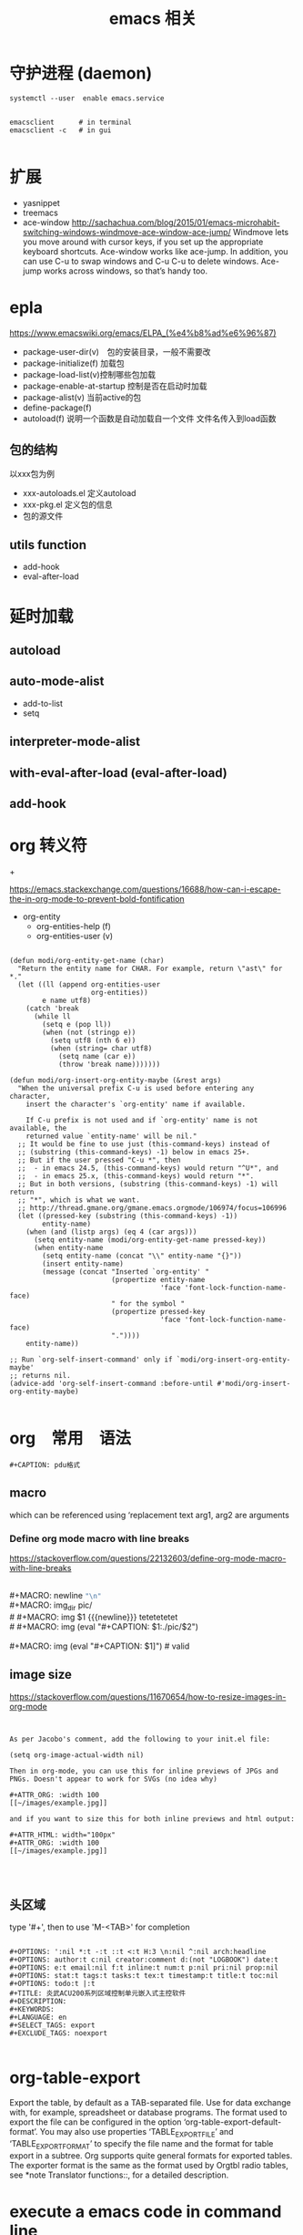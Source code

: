 #+title: emacs 相关

* 守护进程 (daemon)

#+BEGIN_EXAMPLE
systemctl --user  enable emacs.service
#+END_EXAMPLE

#+BEGIN_EXAMPLE

emacsclient      # in terminal
emacsclient -c   # in gui

#+END_EXAMPLE


* 扩展
  - yasnippet
  - treemacs
  - ace-window
    http://sachachua.com/blog/2015/01/emacs-microhabit-switching-windows-windmove-ace-window-ace-jump/
    Windmove lets you move around with cursor keys, if you set up the appropriate keyboard shortcuts. Ace-window works like ace-jump. In addition, you can use C-u to swap windows and C-u C-u to delete windows. Ace-jump works across windows, so that’s handy too.


* epla
 https://www.emacswiki.org/emacs/ELPA_(%e4%b8%ad%e6%96%87)

  - package-user-dir(v)　包的安装目录，一般不需要改
  - package-initialize(f) 加载包
  - package-load-list(v)控制哪些包加载
  - package-enable-at-startup 控制是否在启动时加载
  - package-alist(v) 当前active的包
  - define-package(f)
  - autoload(f) 说明一个函数是自动加载自一个文件
    文件名传入到load函数


** 包的结构
   以xxx包为例
   - xxx-autoloads.el
     定义autoload
   - xxx-pkg.el
     定义包的信息
   - 包的源文件
     
** utils function
   - add-hook
   - eval-after-load
     
* 延时加载
** autoload
** auto-mode-alist
   - add-to-list
   - setq
** interpreter-mode-alist
** with-eval-after-load (eval-after-load)
** add-hook


* org 转义符

\under{} 
\plus{}

https://emacs.stackexchange.com/questions/16688/how-can-i-escape-the-in-org-mode-to-prevent-bold-fontification

 - org-entity
   - org-entities-help (f)
   - org-entities-user (v)




#+BEGIN_SRC elisp

(defun modi/org-entity-get-name (char)
  "Return the entity name for CHAR. For example, return \"ast\" for *."
  (let ((ll (append org-entities-user
                    org-entities))
        e name utf8)
    (catch 'break
      (while ll
        (setq e (pop ll))
        (when (not (stringp e))
          (setq utf8 (nth 6 e))
          (when (string= char utf8)
            (setq name (car e))
            (throw 'break name)))))))

(defun modi/org-insert-org-entity-maybe (&rest args)
  "When the universal prefix C-u is used before entering any character,
    insert the character's `org-entity' name if available.

    If C-u prefix is not used and if `org-entity' name is not available, the
    returned value `entity-name' will be nil."
  ;; It would be fine to use just (this-command-keys) instead of
  ;; (substring (this-command-keys) -1) below in emacs 25+.
  ;; But if the user pressed "C-u *", then
  ;;  - in emacs 24.5, (this-command-keys) would return "^U*", and
  ;;  - in emacs 25.x, (this-command-keys) would return "*".
  ;; But in both versions, (substring (this-command-keys) -1) will return
  ;; "*", which is what we want.
  ;; http://thread.gmane.org/gmane.emacs.orgmode/106974/focus=106996
  (let ((pressed-key (substring (this-command-keys) -1))
        entity-name)
    (when (and (listp args) (eq 4 (car args)))
      (setq entity-name (modi/org-entity-get-name pressed-key))
      (when entity-name
        (setq entity-name (concat "\\" entity-name "{}"))
        (insert entity-name)
        (message (concat "Inserted `org-entity' "
                         (propertize entity-name
                                     'face 'font-lock-function-name-face)
                         " for the symbol "
                         (propertize pressed-key
                                     'face 'font-lock-function-name-face)
                         "."))))
    entity-name))

;; Run `org-self-insert-command' only if `modi/org-insert-org-entity-maybe'
;; returns nil.
(advice-add 'org-self-insert-command :before-until #'modi/org-insert-org-entity-maybe)

#+END_SRC

* org　常用　语法

#+BEGIN_EXAMPLE
   #+CAPTION: pdu格式
#+END_EXAMPLE


** macro 
 
 #+MACRO: name   replacement text $1, $2 are arguments

which can be referenced using ‘{{{name(arg1, arg2)}}}


*** Define org mode macro with line breaks
https://stackoverflow.com/questions/22132603/define-org-mode-macro-with-line-breaks





#+BEGIN_VERSE

#+MACRO: newline   src_emacs-lisp[:results raw]{"\n"}
#+MACRO: img_dir pic/
# #+MACRO: img  $1 {{{newline}}} tetetetetet
# #+MACRO: img (eval "#+CAPTION: $1\nfile:./pic/$2")

#+MACRO: img (eval "#+CAPTION: $1\n[[./pic/$2]]")  # valid
#+END_VERSE

** image size

https://stackoverflow.com/questions/11670654/how-to-resize-images-in-org-mode


#+BEGIN_EXAMPLE


As per Jacobo's comment, add the following to your init.el file:

(setq org-image-actual-width nil)

Then in org-mode, you can use this for inline previews of JPGs and PNGs. Doesn't appear to work for SVGs (no idea why)

#+ATTR_ORG: :width 100
[[~/images/example.jpg]]

and if you want to size this for both inline previews and html output:

#+ATTR_HTML: width="100px"
#+ATTR_ORG: :width 100
[[~/images/example.jpg]]



#+END_EXAMPLE

#+ATTR_ODT: :scale 1

** 头区域

 type '#+', then to use 'M-<TAB>' for completion

#+BEGIN_EXAMPLE

   #+OPTIONS: ':nil *:t -:t ::t <:t H:3 \n:nil ^:nil arch:headline
   #+OPTIONS: author:t c:nil creator:comment d:(not "LOGBOOK") date:t
   #+OPTIONS: e:t email:nil f:t inline:t num:t p:nil pri:nil prop:nil
   #+OPTIONS: stat:t tags:t tasks:t tex:t timestamp:t title:t toc:nil
   #+OPTIONS: todo:t |:t
   #+TITLE: 炎武ACU200系列区域控制单元嵌入式主控软件
   #+DESCRIPTION:
   #+KEYWORDS:
   #+LANGUAGE: en
   #+SELECT_TAGS: export
   #+EXCLUDE_TAGS: noexport

#+END_EXAMPLE

* org-table-export
  Export the table, by default as a TAB-separated file.  Use for data
  exchange with, for example, spreadsheet or database programs.  The
  format used to export the file can be configured in the option
  ‘org-table-export-default-format’.  You may also use properties
  ‘TABLE_EXPORT_FILE’ and ‘TABLE_EXPORT_FORMAT’ to specify the file
  name and the format for table export in a subtree.  Org supports
  quite general formats for exported tables.  The exporter format is
  the same as the format used by Orgtbl radio tables, see *note
  Translator functions::, for a detailed description.
  
  
* execute a emacs code in command line 

#+BEGIN_EXAMPLE


emacs myorgfile.org --batch -f org-html-export-to-html --kill
#+END_EXAMPLE


make file 

#+BEGIN_SRC makefile

OUT_DIR=/some/output/dir/html
# Using GNU Make-specific functions here
FILES=$(patsubst %.org,$(OUT_DIR)/%.html,$(wildcard *.org))

.PHONY: all clean install-doc

all: install-doc

install-doc: $(OUT_DIR) $(FILES)

$(OUT_DIR):
        mkdir -v -p $(OUT_DIR)

%.html: %.org
        emacs $< --batch -f org-html-export-to-html--kill

$(OUT_DIR)/%.html: %.html
        install -v -m 644 -t $(OUT_DIR) $<
        rm $<

clean:
        rm *.html

#+END_SRC


#+BEGIN_SRC lisp



(defun export (tagname)
   "Export to a file named tagname.pdf all the headlines tagged with tagname"
      (let ((org-export-select-tags (list tagname)) (async nil) (subtreep nil) (visible-only nil) (body-only nil) (ext-plist '()))
             (org-beamer-export-to-pdf async subtreep visible-only body-only ext-plist)
    )
      (cond ((file-exists-p (concat tagname ".pdf")) (delete-file (concat tagname ".pdf"))))
      (rename-file "sample.pdf" (concat tagname ".pdf"))
)

(export "s1")
(export "s2")


(defun export2 (tagname)
   "Export to a file named tagname.pdf all the headlines tagged with tagname"
      (let ((org-export-select-tags (list tagname)) (async nil) (subtreep nil) (visible-only nil) (body-only nil) (ext-plist '())) 
           (org-export-to-file 'beamer (concat tagname ".tex") async subtreep visible-only body-only ext-plist (lambda (file) (org-latex-compile file))))
)

(export2 "s1")
(export2 "s2")

#+END_SRC


* 中英文对齐
install: ttf-ubuntu-font-family

设置系统字体
可以只设置table  字体

default ---> org-table


字号12

#+BEGIN_EXAMPLE
(custom-set-faces
 ;; custom-set-faces was added by Custom.
 ;; If you edit it by hand, you could mess it up, so be careful.
 ;; Your init file should contain only one such instance.
 ;; If there is more than one, they won't work right.
 '(default ((t (:family "Ubuntu Mono" :foundry "DAMA" :slant normal :weight normal :height 120 :width normal)))))

#+END_EXAMPLE

字号9
#+BEGIN_EXAMPLE
(custom-set-faces
 ;; custom-set-faces was added by Custom.
 ;; If you edit it by hand, you could mess it up, so be careful.
 ;; Your init file should contain only one such instance.
 ;; If there is more than one, they won't work right.
 '(default ((t (:family "Ubuntu Mono" :foundry "DAMA" :slant normal :weight normal :height 90 :width normal)))))

#+END_EXAMPLE

字号6
#+BEGIN_EXAMPLE
(custom-set-faces
 ;; custom-set-faces was added by Custom.
 ;; If you edit it by hand, you could mess it up, so be careful.
 ;; Your init file should contain only one such instance.
 ;; If there is more than one, they won't work right.
 '(default ((t (:family "Ubuntu Mono" :foundry "DAMA" :slant normal :weight normal :height 60 :width normal)))))

#+END_EXAMPLE



** 参考
#+BEGIN_EXAMPLE

手机，所以只说一个最简单的方法:把字体换成 ubuntu mono 或者文泉驿正黑，什么配置都不用做就可以了
#+END_EXAMPLE


#+BEGIN_EXAMPLE

分别设置中英文的大小，我的设置如下：

(set-face-attribute 'default nil :font
                    (format   "%s:pixelsize=%d" "Source Code Pro" 17))
(dolist (charset '(kana han cjk-misc bopomofo))
  (set-fontset-font (frame-parameter nil 'font) charset
                    (font-spec :family "微软雅黑" :size 20)))


#+END_EXAMPLE


#+BEGIN_EXAMPLE
Chinese-fonts-setup 244

解决 org 中英文对齐的神器

我英文Monaco 14，中文STFangsong 16，效果很不错

#+END_EXAMPLE

#+BEGIN_EXAMPLE

如图，单独设置org-table的字体就行

(custom-set-faces
 ;; custom-set-faces was added by Custom.
 ;; If you edit it by hand, you could mess it up, so be careful.
 ;; Your init file should contain only one such instance.
 ;; If there is more than one, they won't work right.
 '(org-table ((t (:foreground "#6c71c4" :family "Ubuntu Mono")))))

#+END_EXAMPLE


#+BEGIN_EXAMPLE

(setq fonts
      (cond ((eq system-type 'darwin)     '("Monaco"    "STHeiti"))
            ((eq system-type 'gnu/linux)  '("Menlo"     "WenQuanYi Zen Hei"))
            ((eq system-type 'windows-nt) '("Consolas"  "Microsoft Yahei"))))
(set-face-attribute 'default nil :font
                    (format "%s:pixelsize=%d" (car fonts) 14))
(dolist (charset '(kana han symbol cjk-misc bopomofo))
  (set-fontset-font (frame-parameter nil 'font) charset
                    (font-spec :family (car (cdr fonts)))))
;; Fix chinese font width and rescale
(setq face-font-rescale-alist '(("Microsoft Yahei" . 1.2) ("WenQuanYi Micro Hei Mono" . 1.2) ("STHeiti". 1.2)))
#+END_EXAMPLE


#+BEGIN_EXAMPLE

另外，除了他说的：
　　{"Dejavu Sans Mono 10" 与 "WenQuanyi Micro Hei Mono 12"}
　　{"Consolas 11" 与 "Microsoft Yahei 16"}
　　{"Liberation Mono 12" 与 "WenQuanYi Micro Hei Mono 15"}
可以实现中英文混排表格的对齐，我使用的：
　　{"Dejavu Sans Mono 12" 与 "WenQuanyi Micro Hei Mono 15"}
也可以实现此效果。 
#+END_EXAMPLE



** cnfonts   
https://github.com/tumashu/cnfonts


* org-capture(firefox) org-protocol
** 
https://github.com/alphapapa/org-protocol-capture-html

**** Init file

Add to your Emacs init file:

#+BEGIN_SRC elisp
    (server-start)
    (require 'org-protocol)
#+END_SRC

**** Capture template

You'll probably want to add a capture template something like this:

#+BEGIN_SRC elisp
  ("w" "Web site"
   entry (file+olp "~/org/inbox.org" "Web")
   "* %c :website:\n%U %?%:initial")
#+END_SRC

*Note:* Using =%:initial= instead of =%i= seems to handle multi-line content better.

This will result in a capture like this:

#+BEGIN_SRC org
   * [[http://orgmode.org/worg/org-contrib/org-protocol.html][org-protocol.el – Intercept calls from emacsclient to trigger custom actions]] :website:
   [2015-09-29 Tue 11:09] About org-protocol.el org-protocol.el is based on code and ideas from org-annotation-helper.el and org-browser-url.el.
#+END_SRC

*** 3. Configure Firefox

On some versions of Firefox, it may be necessary to add this setting. You may skip this step and come back to it if you get an error saying that Firefox doesn't know how to handle =org-protocol= links.

Open =about:config= and create a new =boolean= value named =network.protocol-handler.expose.org-protocol= and set it to =true=.

*Note:* If you do skip this step, and you do encounter the error, Firefox may replace all open tabs in the window with the error message, making it difficult or impossible to recover those tabs. It's best to use a new window with a throwaway tab to test this setup until you know it's working.

** org-capture-extension
https://github.com/sprig/org-capture-extension
** 在现在的版本中会有capture出鏎的情况
   在capture时会出错, char-or-string-p, nil的错误出现

经过尝试， 当king ring里有东西时不会出错， 但capture时也会像"C-y"的快捷键，把king ring里的东西放在capture 的前面。
  有一种方法解决这个问题
  - 就是先删除一个空格符到，"kill ring"里, 这样就只有一个空格符copy过来


 *现在我把template 改成下面的又好了*


#+BEGIN_EXAMPLE

(setq org-capture-templates `(
	("p" "Protocol" entry (file+headline ,(concat org-directory "notes.org") "Inbox")
         "* %^{Title}\nSource: [[%:link][%:description]], %u\n #+BEGIN_QUOTE\n%i\n#+END_QUOTE\n\n\n%?")
	("L" "Protocol Link" entry (file+headline ,(concat org-directory "notes.org") "Inbox")
         "* %? [[%:link][%:description]] \nCaptured On: %U")
))


#+END_EXAMPLE

原来的是这样

#+BEGIN_EXAMPLE
(setq org-capture-templates `(
	("p" "Protocol" entry (file+headline ,(concat org-directory "notes.org") "Inbox")
        "* %^{Title}\nSource: %u, %c\n #+BEGIN_QUOTE\n%i\n#+END_QUOTE\n\n\n%?")	
	("L" "Protocol Link" entry (file+headline ,(concat org-directory "notes.org") "Inbox")
        "* %? [[%:link][%:description")]]\n")
))

#+END_EXAMPLE

\nSource: %u, %c 替换成 :
#+BEGIN_EXAMPLE
 [[%:link][%:description]], %u
#+END_EXAMPLE

感觉和%c这个参数有关


* 一些参考
  - https://github.com/martyr-deepin/deepin-emacs

** org
   - http://orgmode.org/worg/
   - http://sachachua.com/

** emacs china
http://book.emacs-china.org/


